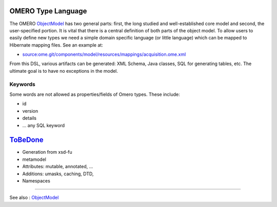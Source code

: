 OMERO Type Language
===================

The OMERO `ObjectModel </ome/wiki/ObjectModel>`_ has two general parts:
first, the long studied and well-established core model and second, the
user-specified portion. It is vital that there is a central definition
of both parts of the object model. To allow users to easily define new
types we need a simple domain specific language (or little language)
which can be mapped to Hibernate mapping files. See an example at:

-  `source:ome.git/components/model/resources/mappings/acquisition.ome.xml </ome/browser/ome.git/components/model/resources/mappings/acquisition.ome.xml>`_

From this DSL, various artifacts can be generated: XML Schema, Java
classes, SQL for generating tables, etc. The ultimate goal is to have no
exceptions in the model.

Keywords
--------

Some words are not allowed as properties/fields of Omero types. These
include:

-  id
-  version
-  details
-  ... any SQL keyword

`ToBeDone </ome/wiki/ToBeDone>`_
================================

-  Generation from xsd-fu
-  metamodel
-  Attributes: mutable, annotated, ...
-  Additions: umasks, caching, DTD,
-  Namespaces

--------------

See also : `ObjectModel </ome/wiki/ObjectModel>`_
